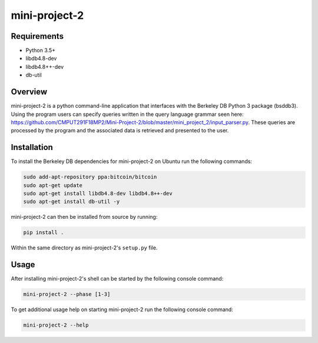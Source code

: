 ##############
mini-project-2
##############

.. image:: https://travis-ci.com/CMPUT291F18MP2/Mini-Project-2.svg?branch=master
    :target: https://travis-ci.com/CMPUT291F18MP2/Mini-Project-2
    :alt: Build Status

.. image:: https://readthedocs.org/projects/mini-project-2/badge/?version=latest
    :target: https://mini-project-2.readthedocs.io/en/latest/?badge=latest
    :alt: Documentation Status
    
.. image:: https://codecov.io/gh/CMPUT291F18MP2/Mini-Project-2/branch/master/graph/badge.svg
  :target: https://codecov.io/gh/CMPUT291F18MP2/Mini-Project-2
  :alt: CodeCov


Requirements
============

* Python 3.5+
* libdb4.8-dev
* libdb4.8++-dev
* db-util


Overview
========

mini-project-2 is a python command-line application that interfaces with the Berkeley 
DB Python 3 package (bsddb3). Using the program users can specify queries written in the 
query language grammar seen here: https://github.com/CMPUT291F18MP2/Mini-Project-2/blob/master/mini_project_2/input_parser.py. These queries are processed by the program and the associated 
data is retrieved and presented to the user.


Installation
============

To install the Berkeley DB dependencies for mini-project-2 on Ubuntu run the
following commands:

.. code-block:: bash

    sudo add-apt-repository ppa:bitcoin/bitcoin
    sudo apt-get update
    sudo apt-get install libdb4.8-dev libdb4.8++-dev
    sudo apt-get install db-util -y

mini-project-2 can then be installed from source by running:

.. code-block:: bash

    pip install .

Within the same directory as mini-project-2's ``setup.py`` file.


Usage
=====

After installing mini-project-2's shell can be started by the following console
command:

.. code-block:: bash

    mini-project-2 --phase [1-3]

To get additional usage help on starting mini-project-2 run the following
console command:

.. code-block:: bash

    mini-project-2 --help
